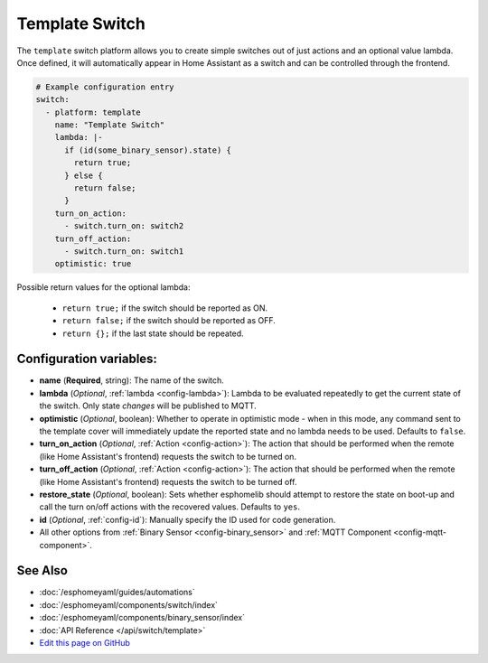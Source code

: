 Template Switch
===============

.. seo::
    :description: Instructions for setting up template switches that can execute arbitrary actions when turned on or off.
    :image: description.png

The ``template`` switch platform allows you to create simple switches out of just actions and
an optional value lambda. Once defined, it will automatically appear in Home Assistant
as a switch and can be controlled through the frontend.

.. code-block:: yaml

    # Example configuration entry
    switch:
      - platform: template
        name: "Template Switch"
        lambda: |-
          if (id(some_binary_sensor).state) {
            return true;
          } else {
            return false;
          }
        turn_on_action:
          - switch.turn_on: switch2
        turn_off_action:
          - switch.turn_on: switch1
        optimistic: true


Possible return values for the optional lambda:

 - ``return true;`` if the switch should be reported as ON.
 - ``return false;`` if the switch should be reported as OFF.
 - ``return {};`` if the last state should be repeated.

Configuration variables:
------------------------

- **name** (**Required**, string): The name of the switch.
- **lambda** (*Optional*, :ref:`lambda <config-lambda>`):
  Lambda to be evaluated repeatedly to get the current state of the switch.
  Only state *changes* will be published to MQTT.
- **optimistic** (*Optional*, boolean): Whether to operate in optimistic mode - when in this mode,
  any command sent to the template cover will immediately update the reported state and no lambda
  needs to be used. Defaults to ``false``.
- **turn_on_action** (*Optional*, :ref:`Action <config-action>`): The action that should
  be performed when the remote (like Home Assistant's frontend) requests the switch to be turned on.
- **turn_off_action** (*Optional*, :ref:`Action <config-action>`): The action that should
  be performed when the remote (like Home Assistant's frontend) requests the switch to be turned off.
- **restore_state** (*Optional*, boolean): Sets whether esphomelib should attempt to restore the
  state on boot-up and call the turn on/off actions with the recovered values. Defaults to ``yes``.
- **id** (*Optional*, :ref:`config-id`): Manually specify the ID used for code generation.
- All other options from :ref:`Binary Sensor <config-binary_sensor>` and :ref:`MQTT Component <config-mqtt-component>`.

See Also
--------

- :doc:`/esphomeyaml/guides/automations`
- :doc:`/esphomeyaml/components/switch/index`
- :doc:`/esphomeyaml/components/binary_sensor/index`
- :doc:`API Reference </api/switch/template>`
- `Edit this page on GitHub <https://github.com/OttoWinter/esphomedocs/blob/current/esphomeyaml/components/switch/template.rst>`__

.. disqus::
